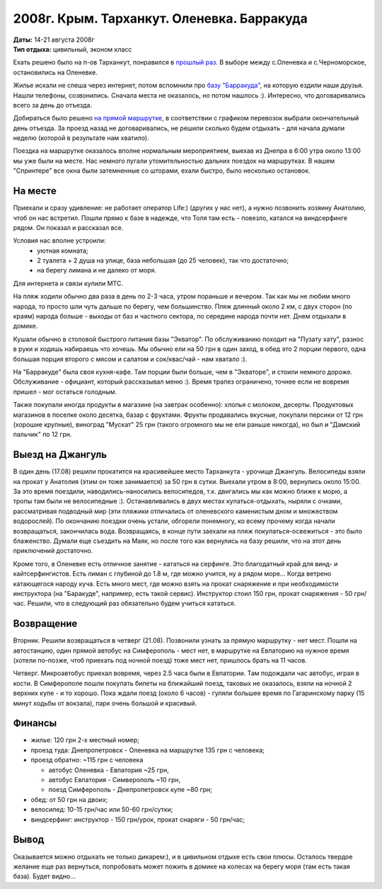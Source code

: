 2008г. Крым. Тарханкут. Оленевка. Барракуда
===========================================
.. _summary:
.. container::

    .. raw:: html

        <div class="napokaz"
            data-box-width="7"
            data-picasa-user="naspeh"
            data-picasa-album="20080814_Krym_Tarhankut_Barrakuda">
        </div>

    | **Даты:** 14-21 августа 2008г
    | **Тип отдыха:** цивильный, эконом класс

Ехать решено было на п-ов Тарханкут, понравился в `прошлый раз </event-12-kryim-tarhankut-olenevka>`_. В выборе между с.Оленевка и с.Черноморское, остановились на Оленевке.

Жилье искали не спеша через интернет, потом вспомнили про `базу "Барракуда" <http://www.surfclub.dp.ua>`_, на которую ездили наши друзья. Нашли телефоны, созвонились. Сначала места не оказалось, но потом нашлось :). Интересно, что договаривались всего за день до отъезда.

Добираться было решено `на прямой маршрутке <http://leto.vlavlat.com.ua/>`_, в соответствии с графиком перевозок выбрали окончательный день отъезда. За проезд назад не договаривались, не решили сколько будем отдыхать - для начала думали неделю (которой в результате нам хватило).

Поездка на маршрутке оказалось вполне нормальным мероприятием, выехав из Днепра в 6:00 утра около 13:00 мы уже были на месте. Нас немного пугали утомительностью дальних поездок на маршрутках. В нашем "Спринтере" все окна были затемненные со шторами, ехали быстро, было несколько остановок.


На месте
--------
Приехали и сразу удивление: не работает оператор Life:) (других у нас нет), а нужно позвонить хозяину Анатолию, чтоб он нас встретил. Пошли прямо к базе в надежде, что Толя там есть - повезло, катался на виндсерфинге рядом. Он показал и рассказал все.

Условия нас вполне устроили:
 - уютная комната;
 - 2 туалета + 2 душа на улице, база небольшая (до 25 человек), так что достаточно;
 - на берегу лимана и не далеко от моря.

Для интернета и связи купили МТС.

На пляж ходили обычно два раза в день по 2-3 часа, утром пораньше и вечером. Так как мы не любим много народа, то просто шли чуть дальше по берегу, чем большинство. Пляж длинный около 2 км, с двух сторон (по краям) народа больше - выходы от баз и частного сектора, по середине народа почти нет.  Днем отдыхали в домике.

Кушали обычно в столовой быстрого питания базы "Экватор". По обслуживанию походит на "Пузату хату", разнос в руки и ходишь набираешь что хочешь. Мы обычно ели на 50 грн в один заход, в обед это 2 порции первого, одна большая порция второго с мясом и салатом и сок/квас/чай - нам хватало :).

На "Барракуде" была своя кухня-кафе. Там порции были больше, чем в "Экваторе", и стоили немного дороже. Обслуживание - официант, который рассказывал меню :). Время трапез ограничено, точнее если не вовремя пришел - мог остаться голодным.

Также покупали иногда продукты в магазине (на завтрак особенно): хлопья с молоком, десерты. Продуктовых магазинов в поселке около десятка, базар с фруктами. Фрукты продавались вкусные, покупали персики от 12 грн (хорошие крупные), виноград "Мускат" 25 грн (такого огромного мы не ели раньше никогда), но был и "Дамский пальчик" по 12 грн.


Выезд на Джангуль
-----------------
В один день (17.08) решили прокатится на красивейшее место Тарханкута - урочище Джангуль. Велосипеды взяли на прокат у Анатолия (этим он тоже занимается) за 50 грн в сутки. Выехали утром в 8:00, вернулись около 15:00. За это время поездили, наводились-наносились велосипедов, т.к. двигались мы как можно ближе к морю, а тропы там были не велосипедные :). Останавливались в двух местах купаться-отдыхать, ныряли с очками, рассматривая подводный мир (эти пляжики отличались от оленевского каменистым дном и множеством водорослей). По окончанию поездки очень устали, обгорели понемногу, ко всему прочему когда начали возвращаться, закончилась вода. Возвращаясь, в конце пути заехали на пляж покупаться-освежиться - это было блаженство. Думали еще съездить на Маяк, но после того как вернулись на базу решили, что на этот день приключений достаточно.

Кроме того, в Оленевке есть отличное занятие - кататься на серфинге. Это благодатный край для винд- и кайтсерфингистов. Есть лиман с глубиной до 1.8 м, где можно учится, ну а рядом море... Когда ветрено катающегося народу куча. Есть много мест, где можно взять на прокат снаряжение и при необходимости инструктора (на "Баракуде", например, есть такой сервис). Инструктор стоил 150 грн, прокат снаряжения - 50 грн/час. Решили, что в следующий раз обязательно будем учиться кататься.


Возвращение
-----------
Вторник. Решили возвращаться в четверг (21.08). Позвонили узнать за прямую маршрутку - нет мест. Пошли на автостанцию, один прямой автобус на Симферополь - мест нет, в маршрутке на Евпаторию на нужное время (хотели по-позже, чтоб приехать под ночной поезд) тоже мест нет, пришлось брать на 11 часов.

Четверг. Микроавтобус приехал вовремя, через 2.5 часа были в Евпатории. Там подождали час автобус, играя в кости. В Симферополе пошли покупать билеты на ближайший поезд, таковых не оказалось, взяли на ночной 2 верхних купе - и то хорошо. Пока ждали поезд (около 6 часов) - гуляли большее время по Гагаринскому парку (15 минут ходьбы от вокзала), парк очень большой и красивый.


Финансы
-------
- жилье: 120 грн 2-х местный номер;
- проезд туда: Днепропетровск - Оленевка на маршрутке 135 грн с человека;
- проезд обратно: ~115 грн с человека

  - автобус Оленевка - Евпатория ~25 грн,
  - автобус Евпатория - Симверополь ~10 грн,
  - поезд Симферополь - Днепропетровск купе ~80 грн;

- обед: от 50 грн на двоих;
- велосипед: 10-15 грн/час или 50-60 грн/сутки;
- виндсерфинг: инструктор - 150 грн/урок, прокат снаряги - 50 грн/час;

Вывод
-----
Оказывается можно отдыхать не только дикарем:), и в цивильном отдыхе есть свои плюсы. Осталось твердое желание еще раз вернуться, попробовать может пожить в домике на колесах на берегу моря (там есть такая база). Будет видно...
